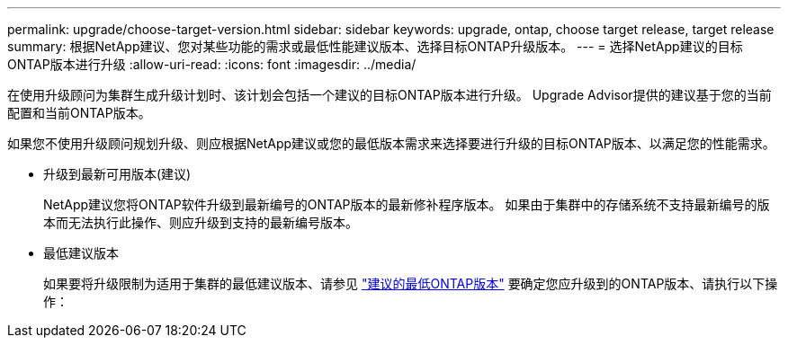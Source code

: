---
permalink: upgrade/choose-target-version.html 
sidebar: sidebar 
keywords: upgrade, ontap, choose target release, target release 
summary: 根据NetApp建议、您对某些功能的需求或最低性能建议版本、选择目标ONTAP升级版本。 
---
= 选择NetApp建议的目标ONTAP版本进行升级
:allow-uri-read: 
:icons: font
:imagesdir: ../media/


[role="lead"]
在使用升级顾问为集群生成升级计划时、该计划会包括一个建议的目标ONTAP版本进行升级。  Upgrade Advisor提供的建议基于您的当前配置和当前ONTAP版本。

如果您不使用升级顾问规划升级、则应根据NetApp建议或您的最低版本需求来选择要进行升级的目标ONTAP版本、以满足您的性能需求。

* 升级到最新可用版本(建议)
+
NetApp建议您将ONTAP软件升级到最新编号的ONTAP版本的最新修补程序版本。  如果由于集群中的存储系统不支持最新编号的版本而无法执行此操作、则应升级到支持的最新编号版本。

* 最低建议版本
+
如果要将升级限制为适用于集群的最低建议版本、请参见 link:https://kb.netapp.com/Support_Bulletins/Customer_Bulletins/SU2["建议的最低ONTAP版本"^] 要确定您应升级到的ONTAP版本、请执行以下操作：


